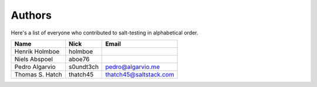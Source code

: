 Authors
=======

Here's a list of everyone who contributed to salt-testing in alphabetical
order.

==========================  =====================  ============================
Name                        Nick                   Email
==========================  =====================  ============================
Henrik Holmboe              holmboe
Niels Abspoel               aboe76
Pedro Algarvio              s0undt3ch              pedro@algarvio.me
Thomas S. Hatch             thatch45               thatch45@saltstack.com
==========================  =====================  ============================
